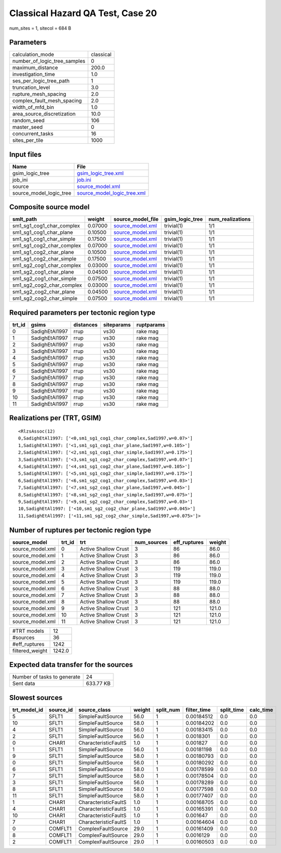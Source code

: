 Classical Hazard QA Test, Case 20
=================================

num_sites = 1, sitecol = 684 B

Parameters
----------
============================ =========
calculation_mode             classical
number_of_logic_tree_samples 0        
maximum_distance             200.0    
investigation_time           1.0      
ses_per_logic_tree_path      1        
truncation_level             3.0      
rupture_mesh_spacing         2.0      
complex_fault_mesh_spacing   2.0      
width_of_mfd_bin             1.0      
area_source_discretization   10.0     
random_seed                  106      
master_seed                  0        
concurrent_tasks             16       
sites_per_tile               1000     
============================ =========

Input files
-----------
======================= ============================================================
Name                    File                                                        
======================= ============================================================
gsim_logic_tree         `gsim_logic_tree.xml <gsim_logic_tree.xml>`_                
job_ini                 `job.ini <job.ini>`_                                        
source                  `source_model.xml <source_model.xml>`_                      
source_model_logic_tree `source_model_logic_tree.xml <source_model_logic_tree.xml>`_
======================= ============================================================

Composite source model
----------------------
========================= ======= ====================================== =============== ================
smlt_path                 weight  source_model_file                      gsim_logic_tree num_realizations
========================= ======= ====================================== =============== ================
sm1_sg1_cog1_char_complex 0.07000 `source_model.xml <source_model.xml>`_ trivial(1)      1/1             
sm1_sg1_cog1_char_plane   0.10500 `source_model.xml <source_model.xml>`_ trivial(1)      1/1             
sm1_sg1_cog1_char_simple  0.17500 `source_model.xml <source_model.xml>`_ trivial(1)      1/1             
sm1_sg1_cog2_char_complex 0.07000 `source_model.xml <source_model.xml>`_ trivial(1)      1/1             
sm1_sg1_cog2_char_plane   0.10500 `source_model.xml <source_model.xml>`_ trivial(1)      1/1             
sm1_sg1_cog2_char_simple  0.17500 `source_model.xml <source_model.xml>`_ trivial(1)      1/1             
sm1_sg2_cog1_char_complex 0.03000 `source_model.xml <source_model.xml>`_ trivial(1)      1/1             
sm1_sg2_cog1_char_plane   0.04500 `source_model.xml <source_model.xml>`_ trivial(1)      1/1             
sm1_sg2_cog1_char_simple  0.07500 `source_model.xml <source_model.xml>`_ trivial(1)      1/1             
sm1_sg2_cog2_char_complex 0.03000 `source_model.xml <source_model.xml>`_ trivial(1)      1/1             
sm1_sg2_cog2_char_plane   0.04500 `source_model.xml <source_model.xml>`_ trivial(1)      1/1             
sm1_sg2_cog2_char_simple  0.07500 `source_model.xml <source_model.xml>`_ trivial(1)      1/1             
========================= ======= ====================================== =============== ================

Required parameters per tectonic region type
--------------------------------------------
====== ============== ========= ========== ==========
trt_id gsims          distances siteparams ruptparams
====== ============== ========= ========== ==========
0      SadighEtAl1997 rrup      vs30       rake mag  
1      SadighEtAl1997 rrup      vs30       rake mag  
2      SadighEtAl1997 rrup      vs30       rake mag  
3      SadighEtAl1997 rrup      vs30       rake mag  
4      SadighEtAl1997 rrup      vs30       rake mag  
5      SadighEtAl1997 rrup      vs30       rake mag  
6      SadighEtAl1997 rrup      vs30       rake mag  
7      SadighEtAl1997 rrup      vs30       rake mag  
8      SadighEtAl1997 rrup      vs30       rake mag  
9      SadighEtAl1997 rrup      vs30       rake mag  
10     SadighEtAl1997 rrup      vs30       rake mag  
11     SadighEtAl1997 rrup      vs30       rake mag  
====== ============== ========= ========== ==========

Realizations per (TRT, GSIM)
----------------------------

::

  <RlzsAssoc(12)
  0,SadighEtAl1997: ['<0,sm1_sg1_cog1_char_complex,Sad1997,w=0.07>']
  1,SadighEtAl1997: ['<1,sm1_sg1_cog1_char_plane,Sad1997,w=0.105>']
  2,SadighEtAl1997: ['<2,sm1_sg1_cog1_char_simple,Sad1997,w=0.175>']
  3,SadighEtAl1997: ['<3,sm1_sg1_cog2_char_complex,Sad1997,w=0.07>']
  4,SadighEtAl1997: ['<4,sm1_sg1_cog2_char_plane,Sad1997,w=0.105>']
  5,SadighEtAl1997: ['<5,sm1_sg1_cog2_char_simple,Sad1997,w=0.175>']
  6,SadighEtAl1997: ['<6,sm1_sg2_cog1_char_complex,Sad1997,w=0.03>']
  7,SadighEtAl1997: ['<7,sm1_sg2_cog1_char_plane,Sad1997,w=0.045>']
  8,SadighEtAl1997: ['<8,sm1_sg2_cog1_char_simple,Sad1997,w=0.075>']
  9,SadighEtAl1997: ['<9,sm1_sg2_cog2_char_complex,Sad1997,w=0.03>']
  10,SadighEtAl1997: ['<10,sm1_sg2_cog2_char_plane,Sad1997,w=0.045>']
  11,SadighEtAl1997: ['<11,sm1_sg2_cog2_char_simple,Sad1997,w=0.075>']>

Number of ruptures per tectonic region type
-------------------------------------------
================ ====== ==================== =========== ============ ======
source_model     trt_id trt                  num_sources eff_ruptures weight
================ ====== ==================== =========== ============ ======
source_model.xml 0      Active Shallow Crust 3           86           86.0  
source_model.xml 1      Active Shallow Crust 3           86           86.0  
source_model.xml 2      Active Shallow Crust 3           86           86.0  
source_model.xml 3      Active Shallow Crust 3           119          119.0 
source_model.xml 4      Active Shallow Crust 3           119          119.0 
source_model.xml 5      Active Shallow Crust 3           119          119.0 
source_model.xml 6      Active Shallow Crust 3           88           88.0  
source_model.xml 7      Active Shallow Crust 3           88           88.0  
source_model.xml 8      Active Shallow Crust 3           88           88.0  
source_model.xml 9      Active Shallow Crust 3           121          121.0 
source_model.xml 10     Active Shallow Crust 3           121          121.0 
source_model.xml 11     Active Shallow Crust 3           121          121.0 
================ ====== ==================== =========== ============ ======

=============== ======
#TRT models     12    
#sources        36    
#eff_ruptures   1242  
filtered_weight 1242.0
=============== ======

Expected data transfer for the sources
--------------------------------------
=========================== =========
Number of tasks to generate 24       
Sent data                   633.77 KB
=========================== =========

Slowest sources
---------------
============ ========= ==================== ====== ========= =========== ========== =========
trt_model_id source_id source_class         weight split_num filter_time split_time calc_time
============ ========= ==================== ====== ========= =========== ========== =========
5            SFLT1     SimpleFaultSource    56.0   1         0.00184512  0.0        0.0      
10           SFLT1     SimpleFaultSource    58.0   1         0.00184202  0.0        0.0      
4            SFLT1     SimpleFaultSource    56.0   1         0.00183415  0.0        0.0      
2            SFLT1     SimpleFaultSource    56.0   1         0.0018301   0.0        0.0      
0            CHAR1     CharacteristicFaultS 1.0    1         0.001827    0.0        0.0      
1            SFLT1     SimpleFaultSource    56.0   1         0.00181198  0.0        0.0      
9            SFLT1     SimpleFaultSource    58.0   1         0.00180793  0.0        0.0      
0            SFLT1     SimpleFaultSource    56.0   1         0.00180292  0.0        0.0      
6            SFLT1     SimpleFaultSource    58.0   1         0.00178599  0.0        0.0      
7            SFLT1     SimpleFaultSource    58.0   1         0.00178504  0.0        0.0      
3            SFLT1     SimpleFaultSource    56.0   1         0.00178289  0.0        0.0      
8            SFLT1     SimpleFaultSource    58.0   1         0.00177598  0.0        0.0      
11           SFLT1     SimpleFaultSource    58.0   1         0.00177407  0.0        0.0      
1            CHAR1     CharacteristicFaultS 1.0    1         0.00168705  0.0        0.0      
4            CHAR1     CharacteristicFaultS 1.0    1         0.00165391  0.0        0.0      
10           CHAR1     CharacteristicFaultS 1.0    1         0.001647    0.0        0.0      
7            CHAR1     CharacteristicFaultS 1.0    1         0.00164604  0.0        0.0      
0            COMFLT1   ComplexFaultSource   29.0   1         0.00161409  0.0        0.0      
8            COMFLT1   ComplexFaultSource   29.0   1         0.0016129   0.0        0.0      
2            COMFLT1   ComplexFaultSource   29.0   1         0.00160503  0.0        0.0      
============ ========= ==================== ====== ========= =========== ========== =========